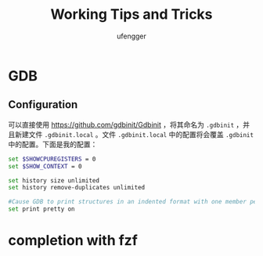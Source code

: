 #+TITLE: Working Tips and Tricks
#+AUTHOR: ufengger
* GDB
** Configuration
可以直接使用 [[https://github.com/gdbinit/Gdbinit]] ，将其命名为 ~.gdbinit~ ，并且新建文件 ~.gdbinit.local~ 。文件 ~.gdbinit.local~ 中的配置将会覆盖 ~.gdbinit~ 中的配置。下面是我的配置：
#+begin_src bash
set $SHOWCPUREGISTERS = 0
set $SHOW_CONTEXT = 0

set history size unlimited
set history remove-duplicates unlimited

#Cause GDB to print structures in an indented format with one member per line
set print pretty on
#+end_src
* completion with fzf
